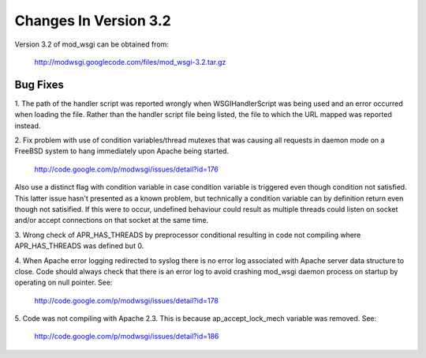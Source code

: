 ======================
Changes In Version 3.2
======================

Version 3.2 of mod_wsgi can be obtained from:

  http://modwsgi.googlecode.com/files/mod_wsgi-3.2.tar.gz

Bug Fixes
---------

1. The path of the handler script was reported wrongly when
WSGIHandlerScript was being used and an error occurred when loading the
file. Rather than the handler script file being listed, the file to which
the URL mapped was reported instead.

2. Fix problem with use of condition variables/thread mutexes that was
causing all requests in daemon mode on a FreeBSD system to hang immediately
upon Apache being started.

  http://code.google.com/p/modwsgi/issues/detail?id=176

Also use a distinct flag with condition variable in case condition variable
is triggered even though condition not satisfied. This latter issue hasn't
presented as a known problem, but technically a condition variable can by
definition return even though not satisified. If this were to occur,
undefined behaviour could result as multiple threads could listen on socket
and/or accept connections on that socket at the same time.

3. Wrong check of APR_HAS_THREADS by preprocessor conditional resulting in code
not compiling where APR_HAS_THREADS was defined but 0.

4. When Apache error logging redirected to syslog there is no error log
associated with Apache server data structure to close. Code should always
check that there is an error log to avoid crashing mod_wsgi daemon process
on startup by operating on null pointer. See:

  http://code.google.com/p/modwsgi/issues/detail?id=178

5. Code was not compiling with Apache 2.3. This is because ap_accept_lock_mech
variable was removed. See:

  http://code.google.com/p/modwsgi/issues/detail?id=186
